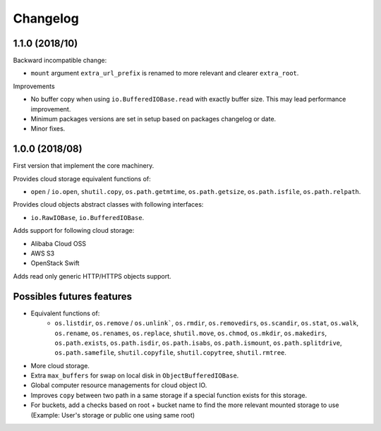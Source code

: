 Changelog
=========

1.1.0 (2018/10)
---------------

Backward incompatible change:

* ``mount`` argument ``extra_url_prefix`` is renamed to more relevant and
  clearer ``extra_root``.

Improvements

* No buffer copy when using ``io.BufferedIOBase.read`` with exactly
  buffer size. This may lead performance improvement.
* Minimum packages versions are set in setup based on packages changelog or
  date.
* Minor fixes.

1.0.0 (2018/08)
---------------

First version that implement the core machinery.

Provides cloud storage equivalent functions of:

* ``open`` / ``io.open``, ``shutil.copy``, ``os.path.getmtime``,
  ``os.path.getsize``, ``os.path.isfile``, ``os.path.relpath``.

Provides cloud objects abstract classes with following interfaces:

* ``io.RawIOBase``, ``io.BufferedIOBase``.

Adds support for following cloud storage:

* Alibaba Cloud OSS
* AWS S3
* OpenStack Swift

Adds read only generic HTTP/HTTPS objects support.

Possibles futures features
--------------------------

* Equivalent functions of:
    * ``os.listdir``, ``os.remove`` / ``os.unlink```,
      ``os.rmdir``, ``os.removedirs``, ``os.scandir``, ``os.stat``, ``os.walk``,
      ``os.rename``, ``os.renames``, ``os.replace``, ``shutil.move``,
      ``os.chmod``, ``os.mkdir``, ``os.makedirs``, ``os.path.exists``,
      ``os.path.isdir``, ``os.path.isabs``, ``os.path.ismount``,
      ``os.path.splitdrive``, ``os.path.samefile``, ``shutil.copyfile``,
      ``shutil.copytree``, ``shutil.rmtree``.
* More cloud storage.
* Extra ``max_buffers`` for swap on local disk in ``ObjectBufferedIOBase``.
* Global computer resource managements for cloud object IO.
* Improves ``copy`` between two path in a same storage if a special function
  exists for this storage.
* For buckets, add a checks based on root + bucket name to find the more
  relevant mounted storage to use
  (Example: User's storage or public one using same root)
